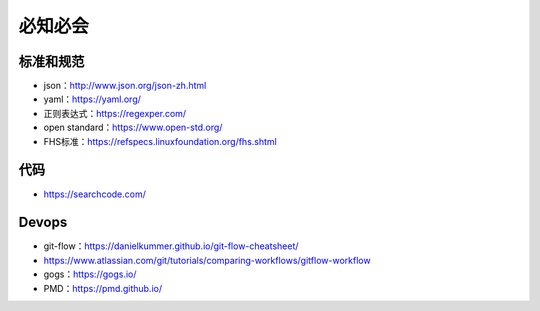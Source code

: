 必知必会
=========================

标准和规范
------------------------------------------------

+ json：http://www.json.org/json-zh.html
+ yaml：https://yaml.org/
+ 正则表达式：https://regexper.com/
+ open standard：https://www.open-std.org/
+ FHS标准：https://refspecs.linuxfoundation.org/fhs.shtml

代码
------------------------------------------------

+ https://searchcode.com/

Devops
------------------------------------------------

+ git-flow：https://danielkummer.github.io/git-flow-cheatsheet/
+ https://www.atlassian.com/git/tutorials/comparing-workflows/gitflow-workflow
+ gogs：https://gogs.io/
+ PMD：https://pmd.github.io/
